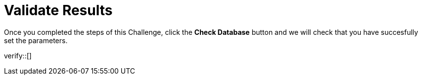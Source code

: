 :id: _challenge

[.verify]
= Validate Results

Once you completed the steps of this Challenge, click the **Check Database** button and we will check that you have succesfully set the parameters.

verify::[]

